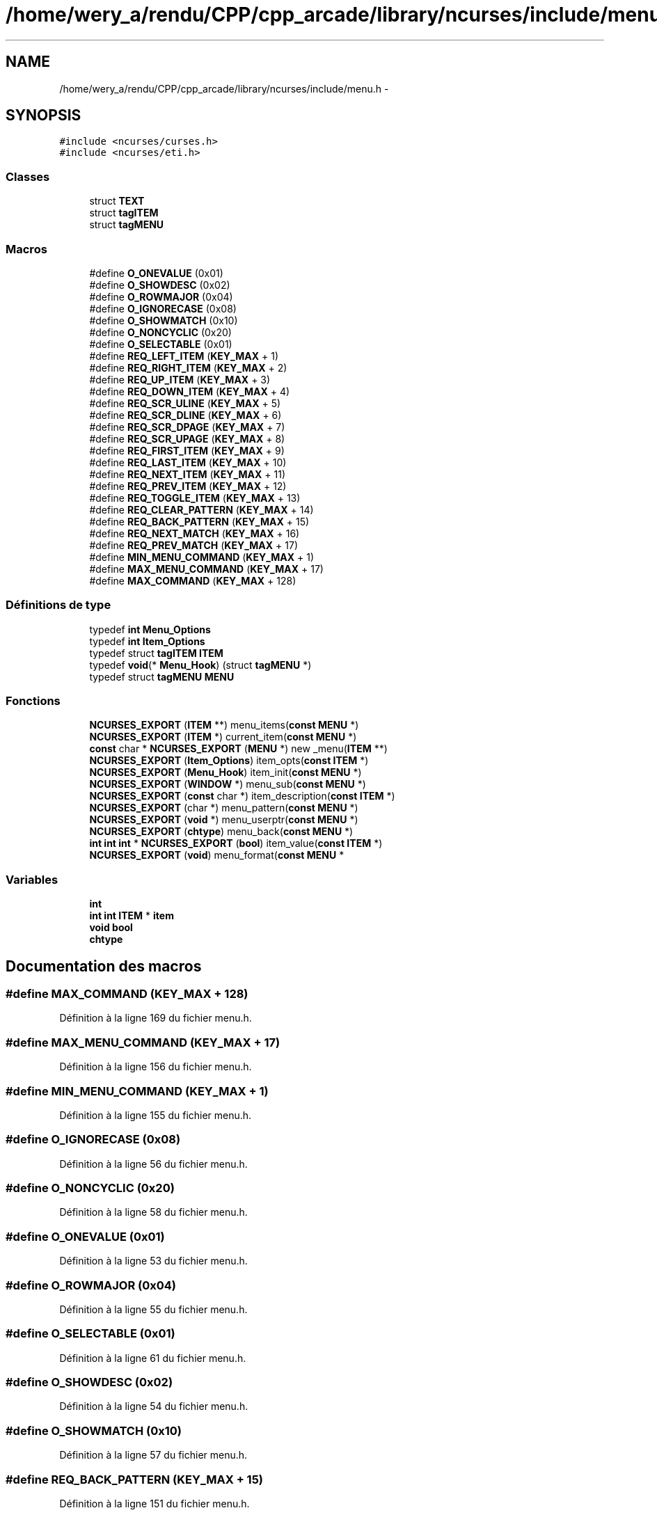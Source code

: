 .TH "/home/wery_a/rendu/CPP/cpp_arcade/library/ncurses/include/menu.h" 3 "Mercredi 30 Mars 2016" "Version 1" "Arcade" \" -*- nroff -*-
.ad l
.nh
.SH NAME
/home/wery_a/rendu/CPP/cpp_arcade/library/ncurses/include/menu.h \- 
.SH SYNOPSIS
.br
.PP
\fC#include <ncurses/curses\&.h>\fP
.br
\fC#include <ncurses/eti\&.h>\fP
.br

.SS "Classes"

.in +1c
.ti -1c
.RI "struct \fBTEXT\fP"
.br
.ti -1c
.RI "struct \fBtagITEM\fP"
.br
.ti -1c
.RI "struct \fBtagMENU\fP"
.br
.in -1c
.SS "Macros"

.in +1c
.ti -1c
.RI "#define \fBO_ONEVALUE\fP   (0x01)"
.br
.ti -1c
.RI "#define \fBO_SHOWDESC\fP   (0x02)"
.br
.ti -1c
.RI "#define \fBO_ROWMAJOR\fP   (0x04)"
.br
.ti -1c
.RI "#define \fBO_IGNORECASE\fP   (0x08)"
.br
.ti -1c
.RI "#define \fBO_SHOWMATCH\fP   (0x10)"
.br
.ti -1c
.RI "#define \fBO_NONCYCLIC\fP   (0x20)"
.br
.ti -1c
.RI "#define \fBO_SELECTABLE\fP   (0x01)"
.br
.ti -1c
.RI "#define \fBREQ_LEFT_ITEM\fP   (\fBKEY_MAX\fP + 1)"
.br
.ti -1c
.RI "#define \fBREQ_RIGHT_ITEM\fP   (\fBKEY_MAX\fP + 2)"
.br
.ti -1c
.RI "#define \fBREQ_UP_ITEM\fP   (\fBKEY_MAX\fP + 3)"
.br
.ti -1c
.RI "#define \fBREQ_DOWN_ITEM\fP   (\fBKEY_MAX\fP + 4)"
.br
.ti -1c
.RI "#define \fBREQ_SCR_ULINE\fP   (\fBKEY_MAX\fP + 5)"
.br
.ti -1c
.RI "#define \fBREQ_SCR_DLINE\fP   (\fBKEY_MAX\fP + 6)"
.br
.ti -1c
.RI "#define \fBREQ_SCR_DPAGE\fP   (\fBKEY_MAX\fP + 7)"
.br
.ti -1c
.RI "#define \fBREQ_SCR_UPAGE\fP   (\fBKEY_MAX\fP + 8)"
.br
.ti -1c
.RI "#define \fBREQ_FIRST_ITEM\fP   (\fBKEY_MAX\fP + 9)"
.br
.ti -1c
.RI "#define \fBREQ_LAST_ITEM\fP   (\fBKEY_MAX\fP + 10)"
.br
.ti -1c
.RI "#define \fBREQ_NEXT_ITEM\fP   (\fBKEY_MAX\fP + 11)"
.br
.ti -1c
.RI "#define \fBREQ_PREV_ITEM\fP   (\fBKEY_MAX\fP + 12)"
.br
.ti -1c
.RI "#define \fBREQ_TOGGLE_ITEM\fP   (\fBKEY_MAX\fP + 13)"
.br
.ti -1c
.RI "#define \fBREQ_CLEAR_PATTERN\fP   (\fBKEY_MAX\fP + 14)"
.br
.ti -1c
.RI "#define \fBREQ_BACK_PATTERN\fP   (\fBKEY_MAX\fP + 15)"
.br
.ti -1c
.RI "#define \fBREQ_NEXT_MATCH\fP   (\fBKEY_MAX\fP + 16)"
.br
.ti -1c
.RI "#define \fBREQ_PREV_MATCH\fP   (\fBKEY_MAX\fP + 17)"
.br
.ti -1c
.RI "#define \fBMIN_MENU_COMMAND\fP   (\fBKEY_MAX\fP + 1)"
.br
.ti -1c
.RI "#define \fBMAX_MENU_COMMAND\fP   (\fBKEY_MAX\fP + 17)"
.br
.ti -1c
.RI "#define \fBMAX_COMMAND\fP   (\fBKEY_MAX\fP + 128)"
.br
.in -1c
.SS "Définitions de type"

.in +1c
.ti -1c
.RI "typedef \fBint\fP \fBMenu_Options\fP"
.br
.ti -1c
.RI "typedef \fBint\fP \fBItem_Options\fP"
.br
.ti -1c
.RI "typedef struct \fBtagITEM\fP \fBITEM\fP"
.br
.ti -1c
.RI "typedef \fBvoid\fP(* \fBMenu_Hook\fP) (struct \fBtagMENU\fP *)"
.br
.ti -1c
.RI "typedef struct \fBtagMENU\fP \fBMENU\fP"
.br
.in -1c
.SS "Fonctions"

.in +1c
.ti -1c
.RI "\fBNCURSES_EXPORT\fP (\fBITEM\fP **) menu_items(\fBconst\fP \fBMENU\fP *)"
.br
.ti -1c
.RI "\fBNCURSES_EXPORT\fP (\fBITEM\fP *) current_item(\fBconst\fP \fBMENU\fP *)"
.br
.ti -1c
.RI "\fBconst\fP char * \fBNCURSES_EXPORT\fP (\fBMENU\fP *) new _menu(\fBITEM\fP **)"
.br
.ti -1c
.RI "\fBNCURSES_EXPORT\fP (\fBItem_Options\fP) item_opts(\fBconst\fP \fBITEM\fP *)"
.br
.ti -1c
.RI "\fBNCURSES_EXPORT\fP (\fBMenu_Hook\fP) item_init(\fBconst\fP \fBMENU\fP *)"
.br
.ti -1c
.RI "\fBNCURSES_EXPORT\fP (\fBWINDOW\fP *) menu_sub(\fBconst\fP \fBMENU\fP *)"
.br
.ti -1c
.RI "\fBNCURSES_EXPORT\fP (\fBconst\fP char *) item_description(\fBconst\fP \fBITEM\fP *)"
.br
.ti -1c
.RI "\fBNCURSES_EXPORT\fP (char *) menu_pattern(\fBconst\fP \fBMENU\fP *)"
.br
.ti -1c
.RI "\fBNCURSES_EXPORT\fP (\fBvoid\fP *) menu_userptr(\fBconst\fP \fBMENU\fP *)"
.br
.ti -1c
.RI "\fBNCURSES_EXPORT\fP (\fBchtype\fP) menu_back(\fBconst\fP \fBMENU\fP *)"
.br
.ti -1c
.RI "\fBint\fP \fBint\fP \fBint\fP * \fBNCURSES_EXPORT\fP (\fBbool\fP) item_value(\fBconst\fP \fBITEM\fP *)"
.br
.ti -1c
.RI "\fBNCURSES_EXPORT\fP (\fBvoid\fP) menu_format(\fBconst\fP \fBMENU\fP *"
.br
.in -1c
.SS "Variables"

.in +1c
.ti -1c
.RI "\fBint\fP"
.br
.ti -1c
.RI "\fBint\fP \fBint\fP \fBITEM\fP * \fBitem\fP"
.br
.ti -1c
.RI "\fBvoid\fP \fBbool\fP"
.br
.ti -1c
.RI "\fBchtype\fP"
.br
.in -1c
.SH "Documentation des macros"
.PP 
.SS "#define MAX_COMMAND   (\fBKEY_MAX\fP + 128)"

.PP
Définition à la ligne 169 du fichier menu\&.h\&.
.SS "#define MAX_MENU_COMMAND   (\fBKEY_MAX\fP + 17)"

.PP
Définition à la ligne 156 du fichier menu\&.h\&.
.SS "#define MIN_MENU_COMMAND   (\fBKEY_MAX\fP + 1)"

.PP
Définition à la ligne 155 du fichier menu\&.h\&.
.SS "#define O_IGNORECASE   (0x08)"

.PP
Définition à la ligne 56 du fichier menu\&.h\&.
.SS "#define O_NONCYCLIC   (0x20)"

.PP
Définition à la ligne 58 du fichier menu\&.h\&.
.SS "#define O_ONEVALUE   (0x01)"

.PP
Définition à la ligne 53 du fichier menu\&.h\&.
.SS "#define O_ROWMAJOR   (0x04)"

.PP
Définition à la ligne 55 du fichier menu\&.h\&.
.SS "#define O_SELECTABLE   (0x01)"

.PP
Définition à la ligne 61 du fichier menu\&.h\&.
.SS "#define O_SHOWDESC   (0x02)"

.PP
Définition à la ligne 54 du fichier menu\&.h\&.
.SS "#define O_SHOWMATCH   (0x10)"

.PP
Définition à la ligne 57 du fichier menu\&.h\&.
.SS "#define REQ_BACK_PATTERN   (\fBKEY_MAX\fP + 15)"

.PP
Définition à la ligne 151 du fichier menu\&.h\&.
.SS "#define REQ_CLEAR_PATTERN   (\fBKEY_MAX\fP + 14)"

.PP
Définition à la ligne 150 du fichier menu\&.h\&.
.SS "#define REQ_DOWN_ITEM   (\fBKEY_MAX\fP + 4)"

.PP
Définition à la ligne 140 du fichier menu\&.h\&.
.SS "#define REQ_FIRST_ITEM   (\fBKEY_MAX\fP + 9)"

.PP
Définition à la ligne 145 du fichier menu\&.h\&.
.SS "#define REQ_LAST_ITEM   (\fBKEY_MAX\fP + 10)"

.PP
Définition à la ligne 146 du fichier menu\&.h\&.
.SS "#define REQ_LEFT_ITEM   (\fBKEY_MAX\fP + 1)"

.PP
Définition à la ligne 137 du fichier menu\&.h\&.
.SS "#define REQ_NEXT_ITEM   (\fBKEY_MAX\fP + 11)"

.PP
Définition à la ligne 147 du fichier menu\&.h\&.
.SS "#define REQ_NEXT_MATCH   (\fBKEY_MAX\fP + 16)"

.PP
Définition à la ligne 152 du fichier menu\&.h\&.
.SS "#define REQ_PREV_ITEM   (\fBKEY_MAX\fP + 12)"

.PP
Définition à la ligne 148 du fichier menu\&.h\&.
.SS "#define REQ_PREV_MATCH   (\fBKEY_MAX\fP + 17)"

.PP
Définition à la ligne 153 du fichier menu\&.h\&.
.SS "#define REQ_RIGHT_ITEM   (\fBKEY_MAX\fP + 2)"

.PP
Définition à la ligne 138 du fichier menu\&.h\&.
.SS "#define REQ_SCR_DLINE   (\fBKEY_MAX\fP + 6)"

.PP
Définition à la ligne 142 du fichier menu\&.h\&.
.SS "#define REQ_SCR_DPAGE   (\fBKEY_MAX\fP + 7)"

.PP
Définition à la ligne 143 du fichier menu\&.h\&.
.SS "#define REQ_SCR_ULINE   (\fBKEY_MAX\fP + 5)"

.PP
Définition à la ligne 141 du fichier menu\&.h\&.
.SS "#define REQ_SCR_UPAGE   (\fBKEY_MAX\fP + 8)"

.PP
Définition à la ligne 144 du fichier menu\&.h\&.
.SS "#define REQ_TOGGLE_ITEM   (\fBKEY_MAX\fP + 13)"

.PP
Définition à la ligne 149 du fichier menu\&.h\&.
.SS "#define REQ_UP_ITEM   (\fBKEY_MAX\fP + 3)"

.PP
Définition à la ligne 139 du fichier menu\&.h\&.
.SH "Documentation des définitions de type"
.PP 
.SS "typedef struct \fBtagITEM\fP  \fBITEM\fP"

.SS "\fBItem_Options\fP"

.PP
Définition à la ligne 50 du fichier menu\&.h\&.
.SS "typedef struct \fBtagMENU\fP  \fBMENU\fP"

.SS "\fBconst\fP char \fBWINDOW\fP Menu_Hook"

.PP
Définition à la ligne 88 du fichier menu\&.h\&.
.SS "\fBITEM\fP \fBconst\fP char \fBMenu_Options\fP"

.PP
Définition à la ligne 49 du fichier menu\&.h\&.
.SH "Documentation des fonctions"
.PP 
.SS "NCURSES_EXPORT (\fBITEM\fP **) const"

.SS "NCURSES_EXPORT (\fBITEM\fP *) const\fC [new]\fP"

.SS "\fBconst\fP char* NCURSES_EXPORT (\fBMENU\fP *)\fC [new]\fP"

.SS "NCURSES_EXPORT (\fBItem_Options\fP) const"

.SS "NCURSES_EXPORT (\fBMenu_Hook\fP) const"

.SS "NCURSES_EXPORT (\fBWINDOW\fP *) const"

.SS "NCURSES_EXPORT (\fBconst\fP char *) const"

.SS "NCURSES_EXPORT (char *) const"

.SS "NCURSES_EXPORT (\fBvoid\fP *) const"

.SS "NCURSES_EXPORT (\fBchtype\fP) const"

.SS "\fBint\fP \fBint\fP \fBint\fP* NCURSES_EXPORT (\fBbool\fP) const"

.SS "NCURSES_EXPORT (\fBvoid\fP) const"

.SH "Documentation des variables"
.PP 
.SS "\fBvoid\fP bool"

.PP
Définition à la ligne 224 du fichier menu\&.h\&.
.SS "\fBchtype\fP"

.PP
Définition à la ligne 225 du fichier menu\&.h\&.
.SS "int"

.PP
Définition à la ligne 212 du fichier menu\&.h\&.
.SS "\fBint\fP \fBint\fP \fBITEM\fP* item"

.PP
Définition à la ligne 219 du fichier menu\&.h\&.
.SH "Auteur"
.PP 
Généré automatiquement par Doxygen pour Arcade à partir du code source\&.
